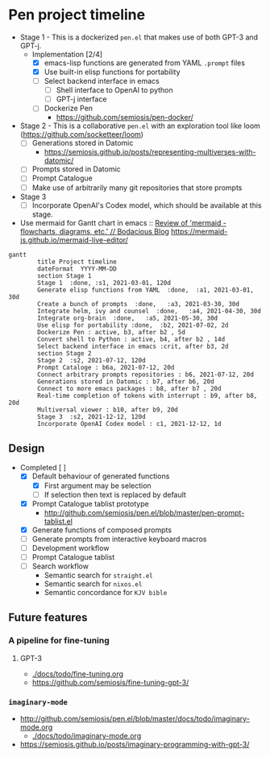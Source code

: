 * Pen project timeline
+ Stage 1 - This is a dockerized =pen.el= that makes use of both GPT-3 and GPT-j.
  + Implementation [2/4]
    - [X] emacs-lisp functions are generated from YAML =.prompt= files
    - [X] Use built-in elisp functions for portability
    - [ ] Select backend interface in emacs
      - [ ] Shell interface to OpenAI to python
      - [ ] GPT-j interface
    - [ ] Dockerize Pen
      - https://github.com/semiosis/pen-docker/
+ Stage 2 - This is a collaborative =pen.el= with an exploration tool like loom (https://github.com/socketteer/loom)
  - [ ] Generations stored in Datomic
    - https://semiosis.github.io/posts/representing-multiverses-with-datomic/
  - [ ] Prompts stored in Datomic
  - [ ] Prompt Catalogue
  - [ ] Make use of arbitrarily many git repositories that store prompts
+ Stage 3
  - [ ] Incorporate OpenAI's Codex model, which should be available at this stage.

+ Use mermaid for Gantt chart in emacs :: [[https://mullikine.github.io/posts/review-of-mermaid-markdownish-syntax-for-generating-flowcharts-digrams/][Review of 'mermaid - flowcharts, diagrams, etc.' // Bodacious Blog]]
  https://mermaid-js.github.io/mermaid-live-editor/

#+BEGIN_SRC mermaid :results raw :file project-timeline.png
  gantt
          title Project timeline
          dateFormat  YYYY-MM-DD
          section Stage 1
          Stage 1  :done, :s1, 2021-03-01, 120d
          Generate elisp functions from YAML  :done,  :a1, 2021-03-01, 30d
          Create a bunch of prompts  :done,   :a3, 2021-03-30, 30d
          Integrate helm, ivy and counsel  :done,   :a4, 2021-04-30, 30d
          Integrate org-brain  :done,   :a5, 2021-05-30, 30d
          Use elisp for portability :done,  :b2, 2021-07-02, 2d
          Dockerize Pen : active, b3, after b2 , 5d
          Convert shell to Python : active, b4, after b2 , 14d
          Select backend interface in emacs :crit, after b3, 2d
          section Stage 2
          Stage 2  :s2, 2021-07-12, 120d
          Prompt Cataloge : b6a, 2021-07-12, 20d
          Connect arbitrary prompts repositories : b6, 2021-07-12, 20d
          Generations stored in Datomic : b7, after b6, 20d
          Connect to more emacs packages : b8, after b7 , 20d
          Real-time completion of tokens with interrupt : b9, after b8, 20d
          Multiversal viewer : b10, after b9, 20d
          Stage 3  :s2, 2021-12-12, 120d
          Incorporate OpenAI Codex model : c1, 2021-12-12, 1d
#+END_SRC

#+RESULTS:
[[file:project-timeline.png]]

[[./project-timeline.png]]

** Design
+ Completed [ ]
  - [X] Default behaviour of generated functions
    - [X] First argument may be selection
    - [ ]If selection then text is replaced by default
  - [X] Prompt Catalogue tablist prototype
    - http://github.com/semiosis/pen.el/blob/master/pen-prompt-tablist.el
  - [X] Generate functions of composed prompts
  - [ ] Generate prompts from interactive keyboard macros
  - [ ] Development workflow
  - [ ] Prompt Catalogue tablist
  - [ ] Search workflow
    - Semantic search for =straight.el=
    - Semantic search for =nixos.el=
    - Semantic concordance for =KJV bible=

** Future features
*** A pipeline for fine-tuning
**** GPT-3
- [[./docs/todo/fine-tuning.org]]
- https://github.com/semiosis/fine-tuning-gpt-3/
*** =imaginary-mode=
- http://github.com/semiosis/pen.el/blob/master/docs/todo/imaginary-mode.org
  - [[./docs/todo/imaginary-mode.org]]
- https://semiosis.github.io/posts/imaginary-programming-with-gpt-3/